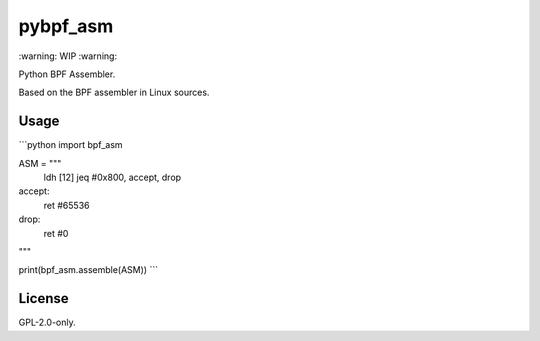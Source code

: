 pybpf_asm
=========
\:warning: WIP :warning:

Python BPF Assembler.

Based on the BPF assembler in Linux sources.

Usage
-----
```python
import bpf_asm


ASM = """
    ldh [12]
    jeq #0x800, accept, drop
accept:
    ret #65536
drop:
    ret #0
"""

print(bpf_asm.assemble(ASM))
```

License
-------
GPL-2.0-only.
